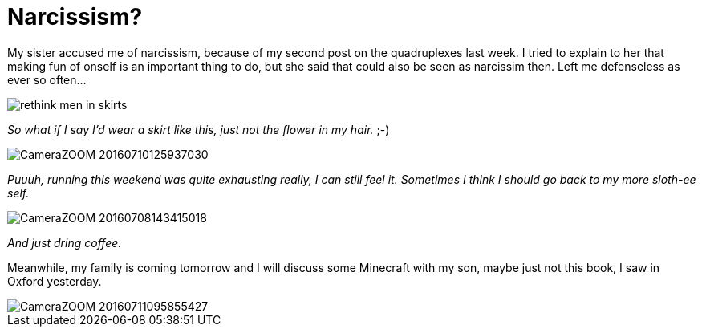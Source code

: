 = Narcissism?
:published_at: 2016-07-13
:hp-tags: Me, Oxford, Running, Quadruplexes, Sports, Sister, Minecraft, Sloth, fun,

My sister accused me of narcissism, because of my second post on the quadruplexes last week. I tried to explain to her that making fun of onself is an important thing to do, but she said that could also be seen as narcissim then. Left me defenseless as ever so often...

image::Photos_120716/rethink_men_in_skirts.jpg[]
_So what if I say I'd wear a skirt like this, just not the flower in my hair._ ;-)


image::Photos_120716/CameraZOOM-20160710125937030.jpg[]
_Puuuh, running this weekend was quite exhausting really, I can still feel it. Sometimes I think I should go back to my more sloth-ee self._

image::Photos_120716/CameraZOOM-20160708143415018.jpg[]
_And just dring coffee._

Meanwhile, my family is coming tomorrow and I will discuss some Minecraft with my son, maybe just not this book, I saw in Oxford yesterday.

image::Photos_120716/CameraZOOM-20160711095855427.jpg[]
